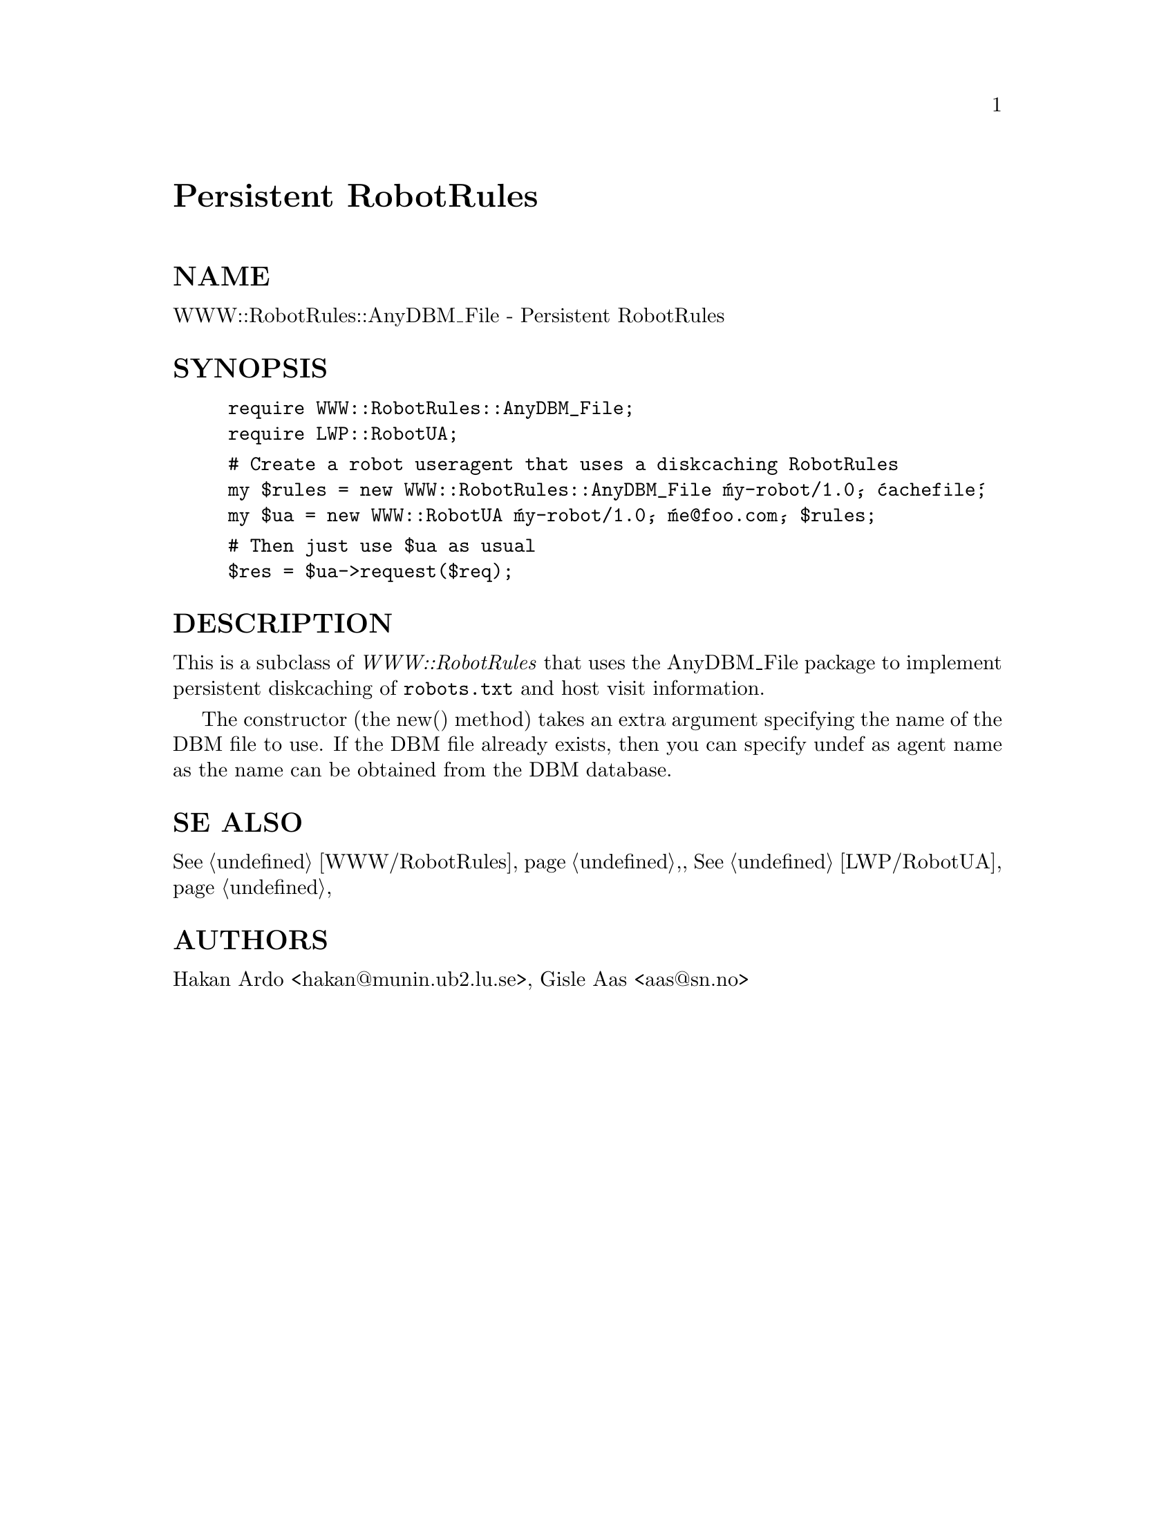 @node WWW/RobotRules/AnyDBM_File, WWW/Search, WWW/RobotRules, Module List
@unnumbered Persistent RobotRules


@unnumberedsec NAME

WWW::RobotRules::AnyDBM_File - Persistent RobotRules

@unnumberedsec SYNOPSIS

@example
require WWW::RobotRules::AnyDBM_File;
require LWP::RobotUA;
@end example

@example
# Create a robot useragent that uses a diskcaching RobotRules
my $rules = new WWW::RobotRules::AnyDBM_File @'my-robot/1.0@', @'cachefile@';
my $ua = new WWW::RobotUA @'my-robot/1.0@', @'me@@foo.com@', $rules;
@end example

@example
# Then just use $ua as usual
$res = $ua->request($req);
@end example

@unnumberedsec DESCRIPTION

This is a subclass of @emph{WWW::RobotRules} that uses the AnyDBM_File
package to implement persistent diskcaching of @file{robots.txt} and host
visit information.

The constructor (the new() method) takes an extra argument specifying
the name of the DBM file to use.  If the DBM file already exists, then
you can specify undef as agent name as the name can be obtained from
the DBM database.

@unnumberedsec SE ALSO

@xref{WWW/RobotRules,WWW/RobotRules},, @xref{LWP/RobotUA,LWP/RobotUA},

@unnumberedsec AUTHORS

Hakan Ardo <hakan@@munin.ub2.lu.se>, Gisle Aas <aas@@sn.no>

